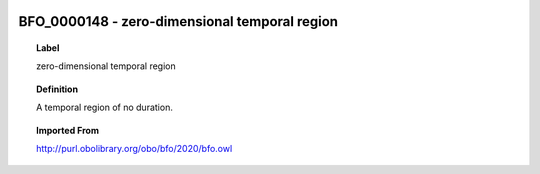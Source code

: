 
  .. _BFO_0000148:
  .. _zero-dimensional temporal region:
  .. index:: 
     single: BFO_0000148; zero-dimensional temporal region
     single: zero-dimensional temporal region; BFO_0000148

BFO_0000148 - zero-dimensional temporal region
====================================================================================

.. topic:: Label

    zero-dimensional temporal region

.. topic:: Definition

    A temporal region of no duration.

.. topic:: Imported From

    http://purl.obolibrary.org/obo/bfo/2020/bfo.owl

